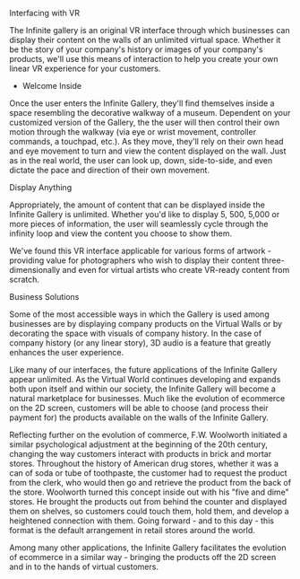 
**** Interfacing with VR 

The Infinite gallery is an original VR interface through which businesses can display their content on the walls of an unlimited virtual space. Whether it be the story of your company's history or images of your company's products, we'll use this means of interaction to help you create your own linear VR experience for your customers. 

 * Welcome Inside

Once the user enters the Infinite Gallery, they'll find themselves inside a space resembling the decorative walkway of a museum. Dependent on your customized version of the Gallery, the the user will then control their own motion through the walkway (via eye or wrist movement, controller commands, a touchpad, etc.). As they move, they'll rely on their own head and eye movement to turn and view the content displayed on the wall. Just as in the real world, the user can look up, down, side-to-side, and even dictate the pace and direction of their own movement. 

**** Display Anything

Appropriately, the amount of content that can be displayed inside the Infinite Gallery is unlimited. Whether you'd like to display 5, 500, 5,000 or more pieces of information, the user will seamlessly cycle through the infinity loop and view the content you choose to show them. 

We've found this VR interface applicable for various forms of artwork - providing value for photographers who wish to display their content three-dimensionally and even for virtual artists who create VR-ready content from scratch. 

**** Business Solutions

Some of the most accessible ways in which the Gallery is used among businesses are by displaying company products on the Virtual Walls or by decorating the space with visuals of company history. In the case of company history (or any linear story), 3D audio is a feature that greatly enhances the user experience. 

Like many of our interfaces, the future applications of the Infinite Gallery appear unlimited. As the Virtual World continues developing and expands both upon itself and within our society, the Infinite Gallery will become a natural marketplace for businesses. Much like the evolution of ecommerce on the 2D screen, customers will be able to choose (and process their payment for) the products available on the walls of the Infinite Gallery. 

Reflecting further on the evolution of commerce, F.W. Woolworth initiated a similar psychological adjustment at the beginning of the 20th century, changing the way customers interact with products in brick and mortar stores. Throughout the history of American drug stores, whether it was a can of soda or tube of toothpaste, the customer had to request the product from the clerk, who would then go and retrieve the product from the back of the store. Woolworth turned this concept inside out with his "five and dime" stores. He brought the products out from behind the counter and displayed them on shelves, so customers could touch them, hold them, and develop a heightened connection with them. Going forward - and to this day - this format is the default arrangement in retail stores around the world. 

Among many other applications, the Infinite Gallery facilitates the evolution of ecommerce in a similar way - bringing the products off the 2D screen and in to the hands of virtual customers. 
